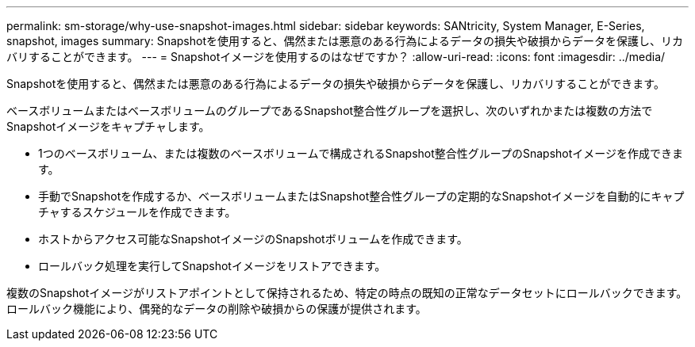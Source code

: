 ---
permalink: sm-storage/why-use-snapshot-images.html 
sidebar: sidebar 
keywords: SANtricity, System Manager, E-Series, snapshot, images 
summary: Snapshotを使用すると、偶然または悪意のある行為によるデータの損失や破損からデータを保護し、リカバリすることができます。 
---
= Snapshotイメージを使用するのはなぜですか？
:allow-uri-read: 
:icons: font
:imagesdir: ../media/


[role="lead"]
Snapshotを使用すると、偶然または悪意のある行為によるデータの損失や破損からデータを保護し、リカバリすることができます。

ベースボリュームまたはベースボリュームのグループであるSnapshot整合性グループを選択し、次のいずれかまたは複数の方法でSnapshotイメージをキャプチャします。

* 1つのベースボリューム、または複数のベースボリュームで構成されるSnapshot整合性グループのSnapshotイメージを作成できます。
* 手動でSnapshotを作成するか、ベースボリュームまたはSnapshot整合性グループの定期的なSnapshotイメージを自動的にキャプチャするスケジュールを作成できます。
* ホストからアクセス可能なSnapshotイメージのSnapshotボリュームを作成できます。
* ロールバック処理を実行してSnapshotイメージをリストアできます。


複数のSnapshotイメージがリストアポイントとして保持されるため、特定の時点の既知の正常なデータセットにロールバックできます。ロールバック機能により、偶発的なデータの削除や破損からの保護が提供されます。
